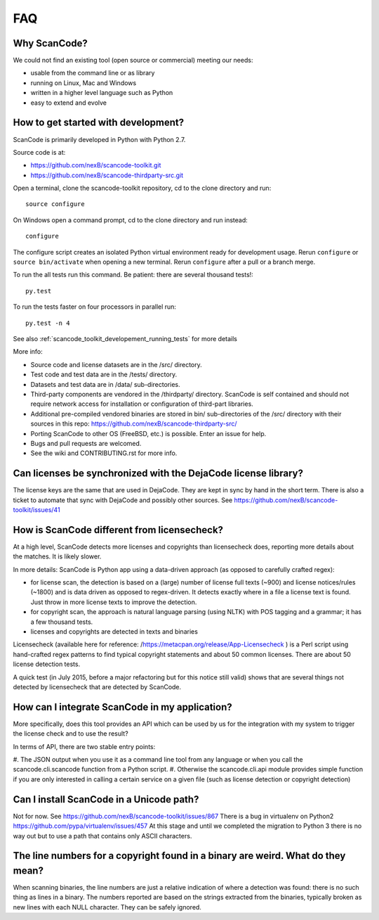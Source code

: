 .. _faq:

FAQ
===

Why ScanCode?
-------------

We could not find an existing tool (open source or commercial) meeting our needs:

- usable from the command line or as library
- running on Linux, Mac and Windows
- written in a higher level language such as Python
- easy to extend and evolve


.. _scancode_toolkit_faq_how_to_get_started_with_developement:

How to get started with development?
------------------------------------

ScanCode is primarily developed in Python with Python 2.7.

Source code is at:

- https://github.com/nexB/scancode-toolkit.git
- https://github.com/nexB/scancode-thirdparty-src.git

Open a terminal, clone the scancode-toolkit repository, cd to the clone directory and run::

    source configure

On Windows open a command prompt, cd to the clone directory and run instead::

    configure

The configure script creates an isolated Python virtual environment ready for development usage.
Rerun ``configure`` or ``source bin/activate`` when opening a new terminal. Rerun ``configure``
after a pull or a branch merge.

To run the all tests run this command. Be patient: there are several thousand tests!::

    py.test

To run the tests faster on four processors in parallel run::

    py.test -n 4

See also :ref:`scancode_toolkit_developement_running_tests` for more details

More info:

- Source code and license datasets are in the /src/ directory.
- Test code and test data are in the /tests/ directory.
- Datasets and test data are in /data/ sub-directories.
- Third-party components are vendored in the /thirdparty/ directory. ScanCode is self contained
  and should not require network access for installation or configuration of third-part libraries.
- Additional pre-compiled vendored binaries are stored in bin/ sub-directories of the /src/
  directory with their sources in this repo: https://github.com/nexB/scancode-thirdparty-src/
- Porting ScanCode to other OS (FreeBSD, etc.) is possible. Enter an issue for help.
- Bugs and pull requests are welcomed.
- See the wiki and CONTRIBUTING.rst for more info.


Can licenses be synchronized with the DejaCode license library?
---------------------------------------------------------------

The license keys are the same that are used in DejaCode. They are kept in sync by hand in the
short term. There is also a ticket to automate that sync with DejaCode and possibly other sources.
See https://github.com/nexB/scancode-toolkit/issues/41

How is ScanCode different from licensecheck?
--------------------------------------------

At a high level, ScanCode detects more licenses and copyrights than licensecheck does, reporting
more details about the matches. It is likely slower.

In more details: ScanCode is Python app using a data-driven approach (as opposed to carefully
crafted regex):

- for license scan, the detection is based on a (large) number of license full texts (~900) and
  license notices/rules (~1800) and is data driven as opposed to regex-driven. It detects exactly
  where in a file a license text is found. Just throw in more license texts to improve the
  detection.
- for copyright scan, the approach is natural language parsing (using NLTK) with POS tagging and
  a grammar; it has a few thousand tests.
- licenses and copyrights are detected in texts and binaries

Licensecheck (available here for reference: /https://metacpan.org/release/App-Licensecheck )
is a Perl script using hand-crafted regex patterns to find typical copyright statements and
about 50 common licenses. There are about 50 license detection tests.

A quick test (in July 2015, before a major refactoring but for this notice still valid) shows
that are several things not detected by licensecheck that are detected by ScanCode.

How can I integrate ScanCode in my application?
-----------------------------------------------

More specifically, does this tool provides an API which can be used by us for the integration
with my system to trigger the license check and to use the result?

In terms of API, there are two stable entry points:

#. The JSON output when you use it as a command line tool from any language or when you call
the scancode.cli.scancode function from a Python script.
#. Otherwise the scancode.cli.api module provides simple function if you are only interested
in calling a certain service on a given file (such as license detection or copyright detection)

Can I install ScanCode in a Unicode path?
-----------------------------------------

Not for now. See https://github.com/nexB/scancode-toolkit/issues/867 There is a bug in virtualenv
on Python2 https://github.com/pypa/virtualenv/issues/457 At this stage and until we completed the
migration to Python 3 there is no way out but to use a path that contains only ASCII characters.

The line numbers for a copyright found in a binary are weird. What do they mean?
--------------------------------------------------------------------------------

When scanning binaries, the line numbers are just a relative indication of where a detection was
found: there is no such thing as lines in a binary. The numbers reported are based on the strings
extracted from the binaries, typically broken as new lines with each NULL character. They can be
safely ignored.
